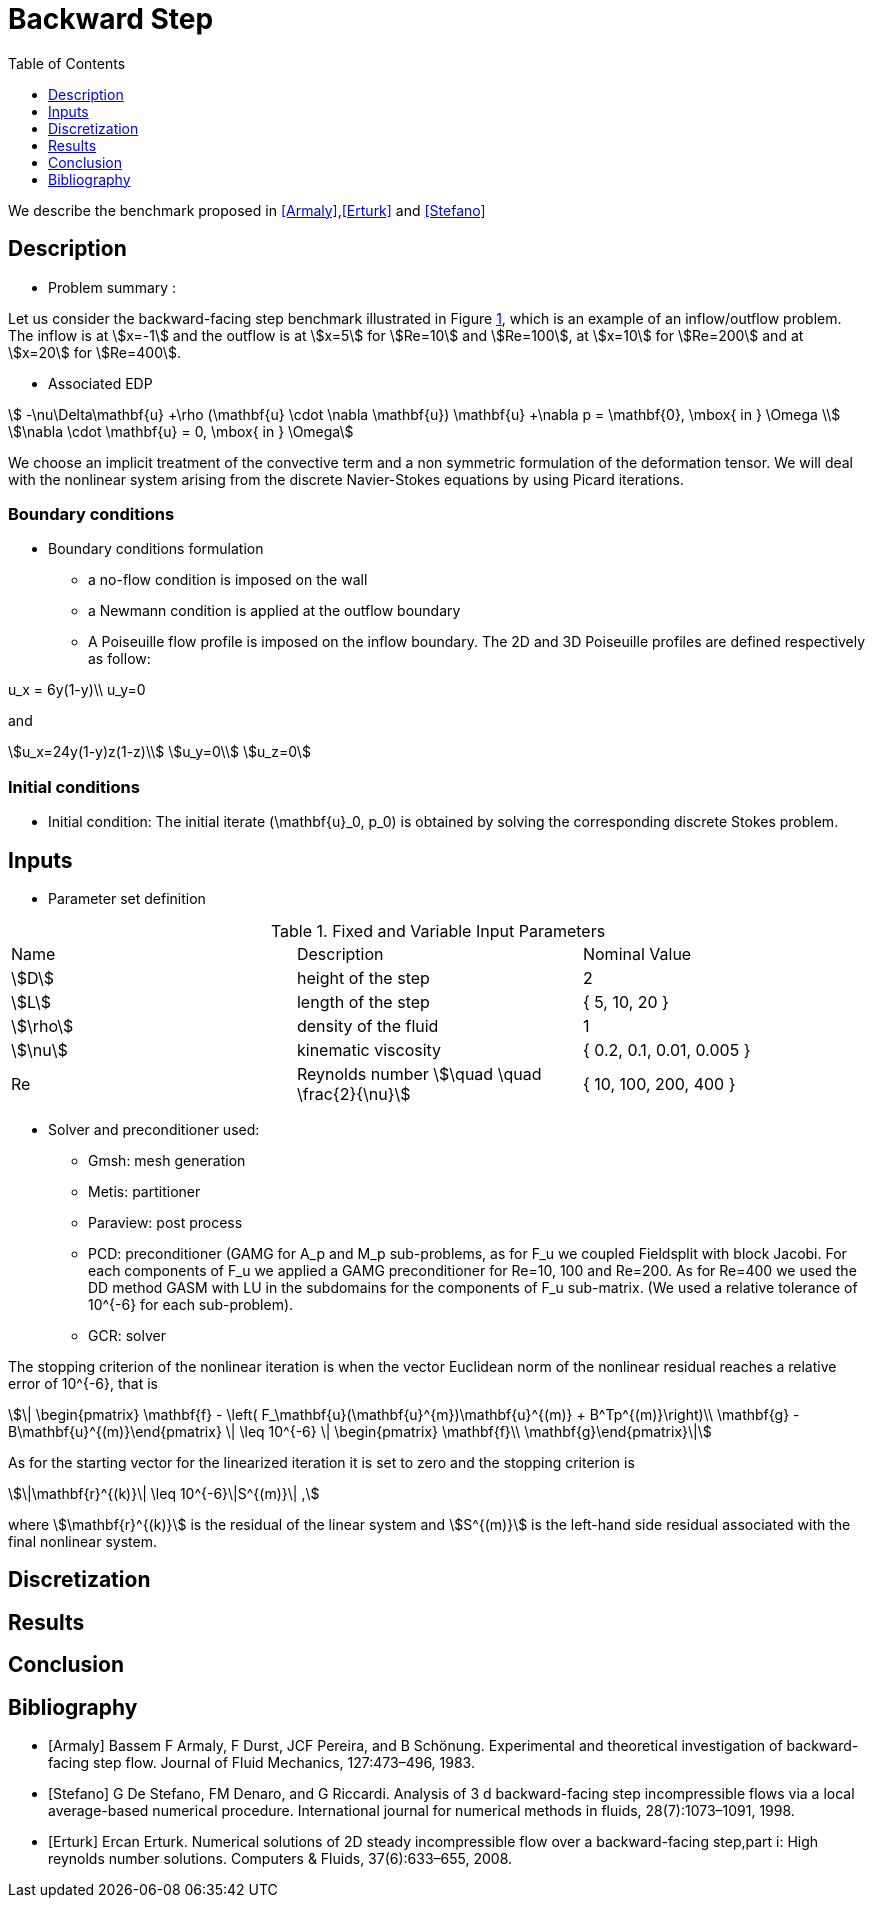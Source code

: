 = Backward Step
:toc: left
:toclevels: 1

We describe the benchmark proposed in <<Armaly>>,<<Erturk>> and <<Stefano>>

== Description

- Problem summary :

Let us consider the backward-facing step benchmark illustrated in Figure <<fig:step,1>>, which is an example of an inflow/outflow problem.
The inflow is at stem:[x=-1] and the outflow is at stem:[x=5] for stem:[Re=10] and stem:[Re=100], at stem:[x=10] for stem:[Re=200] and at stem:[x=20] for stem:[Re=400].

// [[img-step]]
// .Step geometry: computational domain
// image::step3D.png[FDA, width="500",align="center"]

    * Associated EDP

[stem]
++++
 -\nu\Delta\mathbf{u} +\rho (\mathbf{u} \cdot \nabla \mathbf{u}) \mathbf{u} +\nabla p   =  \mathbf{0},  \mbox{ in } \Omega  \\
\nabla \cdot \mathbf{u}  =  0, \mbox{ in } \Omega
++++
We choose an implicit treatment of the convective term and a non symmetric formulation of the deformation tensor. We will deal with the nonlinear system arising from the discrete Navier-Stokes equations by using Picard iterations.

=== Boundary conditions

- Boundary conditions formulation

* a no-flow condition is imposed on the wall

* a Newmann condition is applied at the outflow boundary

* A Poiseuille flow profile is imposed on the inflow boundary. The 2D and 3D Poiseuille profiles are defined respectively as follow:
[stem]
++++
u_x = 6y(1-y)\\
u_y=0
++++
and
[stem]
++++
u_x=24y(1-y)z(1-z)\\
u_y=0\\
u_z=0
++++


=== Initial conditions

- Initial condition: The initial iterate $$(\mathbf{u}_0, p_0)$$ is obtained by solving the corresponding discrete Stokes problem.

== Inputs

- Parameter set definition

.Fixed and Variable Input Parameters
|===
| Name |Description | Nominal Value
|stem:[D] | height of the step |  2
|stem:[L]| length of the step|{ 5, 10, 20 }
|stem:[\rho] | density of the fluid | 1
|stem:[\nu] | kinematic viscosity |  { 0.2, 0.1, 0.01, 0.005 }
|Re| Reynolds number stem:[\quad \quad \frac{2}{\nu}]|{ 10, 100, 200, 400 }
|===

- Solver and preconditioner used:

* Gmsh: mesh generation

* Metis: partitioner

* Paraview: post process

* PCD: preconditioner (GAMG for $$A_p$$ and $$M_p$$ sub-problems, as for $$F_u$$ we coupled Fieldsplit with block Jacobi. For each components of $$F_u$$ we applied a GAMG preconditioner for $$Re=10, 100$$ and  $$Re=200$$. As for $$Re=400$$ we used the DD method GASM with LU in the subdomains for the components of $$F_u$$ sub-matrix. (We used a relative tolerance of $$10^{-6}$$ for each sub-problem).

* GCR: solver

The stopping criterion of the nonlinear iteration is when the vector Euclidean norm of the nonlinear residual reaches  a relative error of $$10^{-6}$$, that is
[stem]
++++
\| \begin{pmatrix} \mathbf{f} - \left( F_\mathbf{u}(\mathbf{u}^{m})\mathbf{u}^{(m)} + B^Tp^{(m)}\right)\\ \mathbf{g} - B\mathbf{u}^{(m)}\end{pmatrix} \|  \leq 10^{-6} \| \begin{pmatrix} \mathbf{f}\\ \mathbf{g}\end{pmatrix}\|
++++
As for the starting vector for the linearized iteration it is set to zero and the stopping criterion is
[stem]
++++
\|\mathbf{r}^{(k)}\| \leq 10^{-6}\|S^{(m)}\| ,
++++
where stem:[\mathbf{r}^{(k)}] is the residual of the linear system and stem:[S^{(m)}] is the left-hand side residual associated with the final nonlinear system.


== Discretization

// The geometry was carried out using Gmsh, and the partitioning was done using Metis. The mesh characteristics and the total number of DOF per configuration is reported in table <<imd-stepDOF,2>>

// [[img-stepDOF]]
// .Total number of DOF for the 2D and 3D step geometry for stem:[L=5] , stem:[L=10] and stem:[L=20] with stem:[\mathbb{P}_2\mathbb{P}_1], stem:[\mathbb{P}_3\mathbb{P}_2] and a stem:[\mathbb{P}_4\mathbb{P}_3] configurations.
// image::DOF-Step.png[FDA, width="500",align="center"]


== Results


== Conclusion

== Bibliography

[bibliography]
- [[[Armaly]]] Bassem F Armaly, F Durst, JCF Pereira, and B Schönung. Experimental and theoretical investigation of backward-facing step flow. Journal of Fluid Mechanics, 127:473–496, 1983.


- [[[Stefano]]] G De Stefano, FM Denaro, and G Riccardi. Analysis of 3 d backward-facing step incompressible flows via a local average-based numerical procedure. International journal for numerical methods in fluids, 28(7):1073–1091, 1998.

- [[[Erturk]]] Ercan Erturk. Numerical solutions of 2D steady incompressible flow over a backward-facing step,part i: High reynolds number solutions. Computers & Fluids, 37(6):633–655, 2008.

